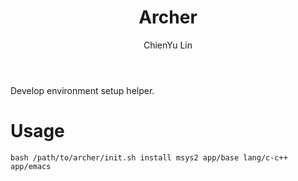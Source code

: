 #+TITLE: Archer
#+STARTUP: showall
#+AUTHOR: ChienYu Lin
#+EMAIL: cy20lin@google.com

Develop environment setup helper.

* Usage

#+BEGIN_EXAMPLE
  bash /path/to/archer/init.sh install msys2 app/base lang/c-c++ app/emacs
#+END_EXAMPLE

